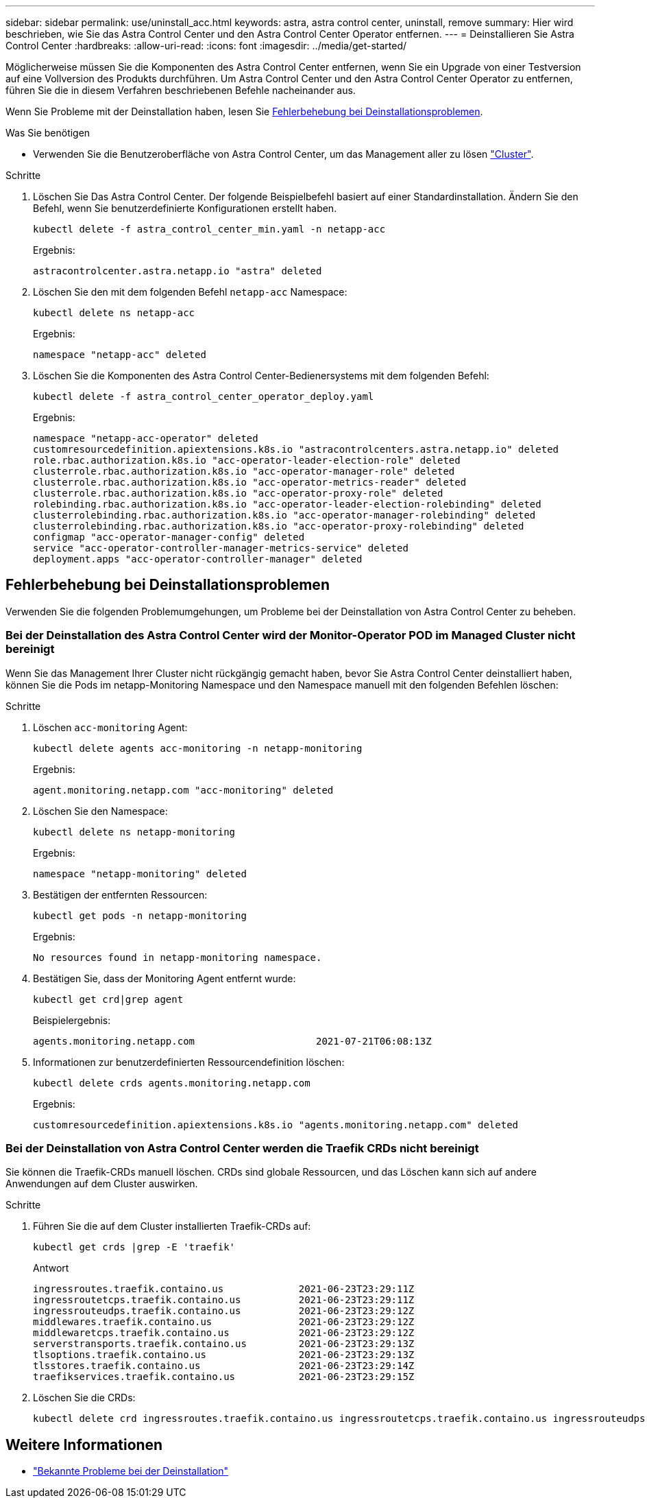 ---
sidebar: sidebar 
permalink: use/uninstall_acc.html 
keywords: astra, astra control center, uninstall, remove 
summary: Hier wird beschrieben, wie Sie das Astra Control Center und den Astra Control Center Operator entfernen. 
---
= Deinstallieren Sie Astra Control Center
:hardbreaks:
:allow-uri-read: 
:icons: font
:imagesdir: ../media/get-started/


Möglicherweise müssen Sie die Komponenten des Astra Control Center entfernen, wenn Sie ein Upgrade von einer Testversion auf eine Vollversion des Produkts durchführen. Um Astra Control Center und den Astra Control Center Operator zu entfernen, führen Sie die in diesem Verfahren beschriebenen Befehle nacheinander aus.

Wenn Sie Probleme mit der Deinstallation haben, lesen Sie <<Fehlerbehebung bei Deinstallationsproblemen>>.

.Was Sie benötigen
* Verwenden Sie die Benutzeroberfläche von Astra Control Center, um das Management aller zu lösen link:../use/unmanage.html#stop-managing-compute["Cluster"].


.Schritte
. Löschen Sie Das Astra Control Center. Der folgende Beispielbefehl basiert auf einer Standardinstallation. Ändern Sie den Befehl, wenn Sie benutzerdefinierte Konfigurationen erstellt haben.
+
[listing]
----
kubectl delete -f astra_control_center_min.yaml -n netapp-acc
----
+
Ergebnis:

+
[listing]
----
astracontrolcenter.astra.netapp.io "astra" deleted
----
. Löschen Sie den mit dem folgenden Befehl `netapp-acc` Namespace:
+
[listing]
----
kubectl delete ns netapp-acc
----
+
Ergebnis:

+
[listing]
----
namespace "netapp-acc" deleted
----
. Löschen Sie die Komponenten des Astra Control Center-Bedienersystems mit dem folgenden Befehl:
+
[listing]
----
kubectl delete -f astra_control_center_operator_deploy.yaml
----
+
Ergebnis:

+
[listing]
----
namespace "netapp-acc-operator" deleted
customresourcedefinition.apiextensions.k8s.io "astracontrolcenters.astra.netapp.io" deleted
role.rbac.authorization.k8s.io "acc-operator-leader-election-role" deleted
clusterrole.rbac.authorization.k8s.io "acc-operator-manager-role" deleted
clusterrole.rbac.authorization.k8s.io "acc-operator-metrics-reader" deleted
clusterrole.rbac.authorization.k8s.io "acc-operator-proxy-role" deleted
rolebinding.rbac.authorization.k8s.io "acc-operator-leader-election-rolebinding" deleted
clusterrolebinding.rbac.authorization.k8s.io "acc-operator-manager-rolebinding" deleted
clusterrolebinding.rbac.authorization.k8s.io "acc-operator-proxy-rolebinding" deleted
configmap "acc-operator-manager-config" deleted
service "acc-operator-controller-manager-metrics-service" deleted
deployment.apps "acc-operator-controller-manager" deleted
----




== Fehlerbehebung bei Deinstallationsproblemen

Verwenden Sie die folgenden Problemumgehungen, um Probleme bei der Deinstallation von Astra Control Center zu beheben.



=== Bei der Deinstallation des Astra Control Center wird der Monitor-Operator POD im Managed Cluster nicht bereinigt

Wenn Sie das Management Ihrer Cluster nicht rückgängig gemacht haben, bevor Sie Astra Control Center deinstalliert haben, können Sie die Pods im netapp-Monitoring Namespace und den Namespace manuell mit den folgenden Befehlen löschen:

.Schritte
. Löschen `acc-monitoring` Agent:
+
[listing]
----
kubectl delete agents acc-monitoring -n netapp-monitoring
----
+
Ergebnis:

+
[listing]
----
agent.monitoring.netapp.com "acc-monitoring" deleted
----
. Löschen Sie den Namespace:
+
[listing]
----
kubectl delete ns netapp-monitoring
----
+
Ergebnis:

+
[listing]
----
namespace "netapp-monitoring" deleted
----
. Bestätigen der entfernten Ressourcen:
+
[listing]
----
kubectl get pods -n netapp-monitoring
----
+
Ergebnis:

+
[listing]
----
No resources found in netapp-monitoring namespace.
----
. Bestätigen Sie, dass der Monitoring Agent entfernt wurde:
+
[listing]
----
kubectl get crd|grep agent
----
+
Beispielergebnis:

+
[listing]
----
agents.monitoring.netapp.com                     2021-07-21T06:08:13Z
----
. Informationen zur benutzerdefinierten Ressourcendefinition löschen:
+
[listing]
----
kubectl delete crds agents.monitoring.netapp.com
----
+
Ergebnis:

+
[listing]
----
customresourcedefinition.apiextensions.k8s.io "agents.monitoring.netapp.com" deleted
----




=== Bei der Deinstallation von Astra Control Center werden die Traefik CRDs nicht bereinigt

Sie können die Traefik-CRDs manuell löschen. CRDs sind globale Ressourcen, und das Löschen kann sich auf andere Anwendungen auf dem Cluster auswirken.

.Schritte
. Führen Sie die auf dem Cluster installierten Traefik-CRDs auf:
+
[listing]
----
kubectl get crds |grep -E 'traefik'
----
+
Antwort

+
[listing]
----
ingressroutes.traefik.containo.us             2021-06-23T23:29:11Z
ingressroutetcps.traefik.containo.us          2021-06-23T23:29:11Z
ingressrouteudps.traefik.containo.us          2021-06-23T23:29:12Z
middlewares.traefik.containo.us               2021-06-23T23:29:12Z
middlewaretcps.traefik.containo.us            2021-06-23T23:29:12Z
serverstransports.traefik.containo.us         2021-06-23T23:29:13Z
tlsoptions.traefik.containo.us                2021-06-23T23:29:13Z
tlsstores.traefik.containo.us                 2021-06-23T23:29:14Z
traefikservices.traefik.containo.us           2021-06-23T23:29:15Z
----
. Löschen Sie die CRDs:
+
[listing]
----
kubectl delete crd ingressroutes.traefik.containo.us ingressroutetcps.traefik.containo.us ingressrouteudps.traefik.containo.us middlewares.traefik.containo.us serverstransports.traefik.containo.us tlsoptions.traefik.containo.us tlsstores.traefik.containo.us traefikservices.traefik.containo.us middlewaretcps.traefik.containo.us
----




== Weitere Informationen

* link:../release-notes/known-issues.html["Bekannte Probleme bei der Deinstallation"]

